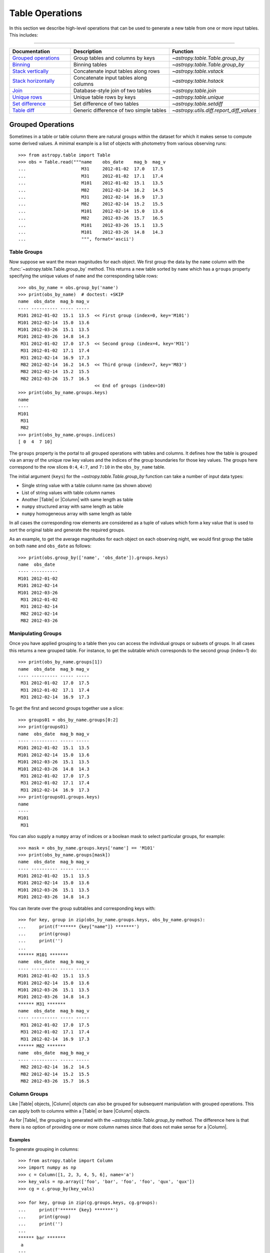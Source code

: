 .. |join| replace:: :func:`~astropy.table.join`

.. _table_operations:

Table Operations
****************

In this section we describe high-level operations that can be used to generate
a new table from one or more input tables. This includes:

=======================

.. list-table::
   :header-rows: 1
   :widths: 28 52 20

   * - Documentation
     - Description
     - Function
   * - `Grouped operations`_
     - Group tables and columns by keys
     - `~astropy.table.Table.group_by`
   * - `Binning`_
     - Binning tables
     - `~astropy.table.Table.group_by`
   * - `Stack vertically`_
     - Concatenate input tables along rows
     - `~astropy.table.vstack`
   * - `Stack horizontally`_
     - Concatenate input tables along columns
     - `~astropy.table.hstack`
   * - `Join`_
     - Database-style join of two tables
     - `~astropy.table.join`
   * - `Unique rows`_
     - Unique table rows by keys
     - `~astropy.table.unique`
   * - `Set difference`_
     - Set difference of two tables
     - `~astropy.table.setdiff`
   * - `Table diff`_
     - Generic difference of two simple tables
     - `~astropy.utils.diff.report_diff_values`


.. _grouped-operations:

Grouped Operations
------------------

.. EXAMPLE START: Grouped Operations in Tables

Sometimes in a table or table column there are natural groups within the dataset
for which it makes sense to compute some derived values. A minimal example is a
list of objects with photometry from various observing runs::

  >>> from astropy.table import Table
  >>> obs = Table.read("""name    obs_date    mag_b  mag_v
  ...                     M31     2012-01-02  17.0   17.5
  ...                     M31     2012-01-02  17.1   17.4
  ...                     M101    2012-01-02  15.1   13.5
  ...                     M82     2012-02-14  16.2   14.5
  ...                     M31     2012-02-14  16.9   17.3
  ...                     M82     2012-02-14  15.2   15.5
  ...                     M101    2012-02-14  15.0   13.6
  ...                     M82     2012-03-26  15.7   16.5
  ...                     M101    2012-03-26  15.1   13.5
  ...                     M101    2012-03-26  14.8   14.3
  ...                     """, format='ascii')

.. EXAMPLE END

Table Groups
^^^^^^^^^^^^

Now suppose we want the mean magnitudes for each object. We first group the data
by the ``name`` column with the :func:`~astropy.table.Table.group_by` method.
This returns a new table sorted by ``name`` which has a ``groups`` property
specifying the unique values of ``name`` and the corresponding table rows::

  >>> obs_by_name = obs.group_by('name')
  >>> print(obs_by_name)  # doctest: +SKIP
  name  obs_date  mag_b mag_v
  ---- ---------- ----- -----
  M101 2012-01-02  15.1  13.5  << First group (index=0, key='M101')
  M101 2012-02-14  15.0  13.6
  M101 2012-03-26  15.1  13.5
  M101 2012-03-26  14.8  14.3
   M31 2012-01-02  17.0  17.5  << Second group (index=4, key='M31')
   M31 2012-01-02  17.1  17.4
   M31 2012-02-14  16.9  17.3
   M82 2012-02-14  16.2  14.5  << Third group (index=7, key='M83')
   M82 2012-02-14  15.2  15.5
   M82 2012-03-26  15.7  16.5
                               << End of groups (index=10)
  >>> print(obs_by_name.groups.keys)
  name
  ----
  M101
   M31
   M82
  >>> print(obs_by_name.groups.indices)
  [ 0  4  7 10]

The ``groups`` property is the portal to all grouped operations with tables and
columns. It defines how the table is grouped via an array of the unique row key
values and the indices of the group boundaries for those key values. The groups
here correspond to the row slices ``0:4``, ``4:7``, and ``7:10`` in the
``obs_by_name`` table.

The initial argument (``keys``) for the `~astropy.table.Table.group_by` function
can take a number of input data types:

- Single string value with a table column name (as shown above)
- List of string values with table column names
- Another |Table| or |Column| with same length as table
- ``numpy`` structured array with same length as table
- ``numpy`` homogeneous array with same length as table

In all cases the corresponding row elements are considered as a tuple of values
which form a key value that is used to sort the original table and generate the
required groups.

As an example, to get the average magnitudes for each object on each observing
night, we would first group the table on both ``name`` and ``obs_date`` as
follows::

  >>> print(obs.group_by(['name', 'obs_date']).groups.keys)
  name  obs_date
  ---- ----------
  M101 2012-01-02
  M101 2012-02-14
  M101 2012-03-26
   M31 2012-01-02
   M31 2012-02-14
   M82 2012-02-14
   M82 2012-03-26


Manipulating Groups
^^^^^^^^^^^^^^^^^^^

.. EXAMPLE START: Manipulating Groups in Tables

Once you have applied grouping to a table then you can access the individual
groups or subsets of groups. In all cases this returns a new grouped table.
For instance, to get the subtable which corresponds to the second group
(index=1) do::

  >>> print(obs_by_name.groups[1])
  name  obs_date  mag_b mag_v
  ---- ---------- ----- -----
   M31 2012-01-02  17.0  17.5
   M31 2012-01-02  17.1  17.4
   M31 2012-02-14  16.9  17.3

To get the first and second groups together use a slice::

  >>> groups01 = obs_by_name.groups[0:2]
  >>> print(groups01)
  name  obs_date  mag_b mag_v
  ---- ---------- ----- -----
  M101 2012-01-02  15.1  13.5
  M101 2012-02-14  15.0  13.6
  M101 2012-03-26  15.1  13.5
  M101 2012-03-26  14.8  14.3
   M31 2012-01-02  17.0  17.5
   M31 2012-01-02  17.1  17.4
   M31 2012-02-14  16.9  17.3
  >>> print(groups01.groups.keys)
  name
  ----
  M101
   M31

You can also supply a ``numpy`` array of indices or a boolean mask to select
particular groups, for example::

  >>> mask = obs_by_name.groups.keys['name'] == 'M101'
  >>> print(obs_by_name.groups[mask])
  name  obs_date  mag_b mag_v
  ---- ---------- ----- -----
  M101 2012-01-02  15.1  13.5
  M101 2012-02-14  15.0  13.6
  M101 2012-03-26  15.1  13.5
  M101 2012-03-26  14.8  14.3

You can iterate over the group subtables and corresponding keys with::

  >>> for key, group in zip(obs_by_name.groups.keys, obs_by_name.groups):
  ...     print(f'****** {key["name"]} *******')
  ...     print(group)
  ...     print('')
  ...
  ****** M101 *******
  name  obs_date  mag_b mag_v
  ---- ---------- ----- -----
  M101 2012-01-02  15.1  13.5
  M101 2012-02-14  15.0  13.6
  M101 2012-03-26  15.1  13.5
  M101 2012-03-26  14.8  14.3
  ****** M31 *******
  name  obs_date  mag_b mag_v
  ---- ---------- ----- -----
   M31 2012-01-02  17.0  17.5
   M31 2012-01-02  17.1  17.4
   M31 2012-02-14  16.9  17.3
  ****** M82 *******
  name  obs_date  mag_b mag_v
  ---- ---------- ----- -----
   M82 2012-02-14  16.2  14.5
   M82 2012-02-14  15.2  15.5
   M82 2012-03-26  15.7  16.5

.. EXAMPLE END

Column Groups
^^^^^^^^^^^^^

Like |Table| objects, |Column| objects can also be grouped for subsequent
manipulation with grouped operations. This can apply both to columns within a
|Table| or bare |Column| objects.

As for |Table|, the grouping is generated with the
`~astropy.table.Table.group_by` method. The difference here is that
there is no option of providing one or more column names since that
does not make sense for a |Column|.

Examples
~~~~~~~~

.. EXAMPLE START: Grouping Column Objects in Tables

To generate grouping in columns::

  >>> from astropy.table import Column
  >>> import numpy as np
  >>> c = Column([1, 2, 3, 4, 5, 6], name='a')
  >>> key_vals = np.array(['foo', 'bar', 'foo', 'foo', 'qux', 'qux'])
  >>> cg = c.group_by(key_vals)

  >>> for key, group in zip(cg.groups.keys, cg.groups):
  ...     print(f'****** {key} *******')
  ...     print(group)
  ...     print('')
  ...
  ****** bar *******
   a
  ---
    2
  ****** foo *******
   a
  ---
    1
    3
    4
  ****** qux *******
   a
  ---
    5
    6

.. EXAMPLE END

Aggregation
^^^^^^^^^^^

Aggregation is the process of applying a specified reduction function to the
values within each group for each non-key column. This function must accept a
``numpy`` array as the first argument and return a single scalar value. Common
function examples are `numpy.sum`, `numpy.mean`, and `numpy.std`.

For the example grouped table ``obs_by_name`` from above, we compute the group
means with the `~astropy.table.groups.TableGroups.aggregate` method::

  >>> obs_mean = obs_by_name.groups.aggregate(np.mean)  # doctest: +SKIP
  WARNING: Cannot aggregate column 'obs_date' [astropy.table.groups]
  >>> print(obs_mean)  # doctest: +SKIP
  name mag_b mag_v
  ---- ----- ------
  M101  15.0 13.725
   M31  17.0   17.4
   M82  15.7   15.5

It seems the magnitude values were successfully averaged, but what
about the WARNING? Since the ``obs_date`` column is a string-type
array, the `numpy.mean` function failed and raised an exception.
Any time this happens then `~astropy.table.groups.TableGroups.aggregate`
will issue a warning and then drop that column from the output result. Note
that the ``name`` column is one of the ``keys`` used to determine the grouping
so it is automatically ignored from aggregation.

.. EXAMPLE START: Performing Aggregation on Grouped Tables

From a grouped table it is possible to select one or more columns on which
to perform the aggregation::

  >>> print(obs_by_name['mag_b'].groups.aggregate(np.mean))  # doctest: +FLOAT_CMP
        mag_b
  ------------------
  15.000000000000002
                17.0
  15.699999999999998

  >>> print(obs_by_name['name', 'mag_v', 'mag_b'].groups.aggregate(np.mean))  # doctest: +FLOAT_CMP
  name       mag_v              mag_b
  ---- ------------------ ------------------
  M101 13.725000000000001 15.000000000000002
   M31 17.400000000000002               17.0
   M82               15.5 15.699999999999998


A single column of data can be aggregated as well::

  >>> c = Column([1, 2, 3, 4, 5, 6], name='a')
  >>> key_vals = np.array(['foo', 'bar', 'foo', 'foo', 'qux', 'qux'])
  >>> cg = c.group_by(key_vals)
  >>> cg_sums = cg.groups.aggregate(np.sum)
  >>> for key, cg_sum in zip(cg.groups.keys, cg_sums):
  ...     print(f'Sum for {key} = {cg_sum}')
  ...
  Sum for bar = 2
  Sum for foo = 8
  Sum for qux = 11

.. EXAMPLE END

If the specified function has a `numpy.ufunc.reduceat` method, this will be
called instead. This can improve the performance by a factor of 10 to 100 (or
more) for large unmasked tables or columns with many relatively small groups.
It also allows for the use of certain ```numpy`` functions which normally take
more than one input array but also work as reduction functions, like
`numpy.add`.  The ``numpy`` functions which should take advantage of using
`numpy.ufunc.reduceat` include:

- `numpy.add`
- `numpy.arctan2`
- `numpy.bitwise_and`
- `numpy.bitwise_or`
- `numpy.bitwise_xor`
- `numpy.copysign`
- `numpy.divide`
- `numpy.equal`
- `numpy.floor_divide`
- `numpy.fmax`
- `numpy.fmin`
- `numpy.fmod`
- `numpy.greater_equal`
- `numpy.greater`
- `numpy.hypot`
- `numpy.left_shift`
- `numpy.less_equal`
- `numpy.less`
- `numpy.logaddexp2`
- `numpy.logaddexp`
- `numpy.logical_and`
- `numpy.logical_or`
- `numpy.logical_xor`
- `numpy.maximum`
- `numpy.minimum`
- `numpy.mod`
- `numpy.multiply`
- `numpy.not_equal`
- `numpy.power`
- `numpy.remainder`
- `numpy.right_shift`
- `numpy.subtract`
- `numpy.true_divide`

In special cases, `numpy.sum` and `numpy.mean` are substituted with their
respective ``reduceat`` methods.

Filtering
^^^^^^^^^

Table groups can be filtered by means of the
`~astropy.table.groups.TableGroups.filter` method. This is done by
supplying a function which is called for each group. The function
which is passed to this method must accept two arguments:

- ``table`` : |Table| object
- ``key_colnames`` : list of columns in ``table`` used as keys for grouping

It must then return either `True` or `False`.

Example
~~~~~~~

.. EXAMPLE START: Filtering Table Groups

The following will select all table groups with only positive values in the non-
key columns::

  >>> def all_positive(table, key_colnames):
  ...     colnames = [name for name in table.colnames if name not in key_colnames]
  ...     for colname in colnames:
  ...         if np.any(table[colname] < 0):
  ...             return False
  ...     return True

An example of using this function is::

  >>> t = Table.read(""" a   b    c
  ...                   -2  7.0   0
  ...                   -2  5.0   1
  ...                    1  3.0  -5
  ...                    1 -2.0  -6
  ...                    1  1.0   7
  ...                    0  0.0   4
  ...                    3  3.0   5
  ...                    3 -2.0   6
  ...                    3  1.0   7""", format='ascii')
  >>> tg = t.group_by('a')
  >>> t_positive = tg.groups.filter(all_positive)
  >>> for group in t_positive.groups:
  ...     print(group)
  ...     print('')
  ...
   a   b   c
  --- --- ---
   -2 7.0   0
   -2 5.0   1
  <BLANKLINE>
   a   b   c
  --- --- ---
    0 0.0   4

As can be seen only the groups with ``a == -2`` and ``a == 0`` have all
positive values in the non-key columns, so those are the ones that are selected.

Likewise a grouped column can be filtered with the
`~astropy.table.groups.ColumnGroups.filter`, method but in this case the
filtering function takes only a single argument which is the column group. It
still must return either `True` or `False`. For example::

  def all_positive(column):
      if np.any(column < 0):
          return False
      return True

.. EXAMPLE END

.. _table_binning:

Binning
-------

A common tool in analysis is to bin a table based on some reference value.
Examples:

- Photometry of a binary star in several bands taken over a
  span of time which should be binned by orbital phase.
- Reducing the sampling density for a table by combining
  100 rows at a time.
- Unevenly sampled historical data which should binned to
  four points per year.

All of these examples of binning a table can be accomplished using
`grouped operations`_. The examples in that section are focused on the
case of discrete key values such as the name of a source. In this
section we show a concise yet powerful way of applying grouped operations to
accomplish binning on key values such as time, phase, or row number.

The common theme in all of these cases is to convert the key value array into
a new float- or int-valued array whose values are identical for rows in the same
output bin.

Example
^^^^^^^

.. EXAMPLE START: Binning a Table using Grouped Operations

As an example, we generate a fake light curve::

  >>> year = np.linspace(2000.0, 2010.0, 200)  # 200 observations over 10 years
  >>> period = 1.811
  >>> y0 = 2005.2
  >>> mag = 14.0 + 1.2 * np.sin(2 * np.pi * (year - y0) / period)
  >>> phase = ((year - y0) / period) % 1.0
  >>> dat = Table([year, phase, mag], names=['year', 'phase', 'mag'])

Now we make an array that will be used for binning the data by 0.25 year
intervals::

  >>> year_bin = np.trunc(year / 0.25)

This has the property that all samples in each 0.25 year bin have, which is the
same value of ``year_bin``. Think of ``year_bin`` as the bin number for
``year``. Then do the binning by grouping and immediately aggregating with
``np.mean``.

  >>> dat_grouped = dat.group_by(year_bin)
  >>> dat_binned = dat_grouped.groups.aggregate(np.mean)

We can plot the results with ``plt.plot(dat_binned['year'], dat_binned['mag'],
'.')``. Alternately, we could bin into 10 phase bins::

  >>> phase_bin = np.trunc(phase / 0.1)
  >>> dat_grouped = dat.group_by(phase_bin)
  >>> dat_binned = dat_grouped.groups.aggregate(np.mean)

This time, try plotting with ``plt.plot(dat_binned['phase'],
dat_binned['mag'])``.

.. EXAMPLE END

.. _stack-vertically:

Stack Vertically
----------------

The |Table| class supports stacking tables vertically with the
`~astropy.table.vstack` function. This process is also commonly known as
concatenating or appending tables in the row direction. It corresponds roughly
to the `numpy.vstack` function.

Examples
^^^^^^^^

.. EXAMPLE START: Stacking (or Concatenating) Tables Vertically

Suppose we have two tables of observations with several column names in
common::

  >>> from astropy.table import Table, vstack
  >>> obs1 = Table.read("""name    obs_date    mag_b  logLx
  ...                      M31     2012-01-02  17.0   42.5
  ...                      M82     2012-10-29  16.2   43.5
  ...                      M101    2012-10-31  15.1   44.5""", format='ascii')

  >>> obs2 = Table.read("""name    obs_date    logLx
  ...                      NGC3516 2011-11-11  42.1
  ...                      M31     1999-01-05  43.1
  ...                      M82     2012-10-30  45.0""", format='ascii')

Now we can stack these two tables::

  >>> print(vstack([obs1, obs2]))
    name   obs_date  mag_b logLx
  ------- ---------- ----- -----
      M31 2012-01-02  17.0  42.5
      M82 2012-10-29  16.2  43.5
     M101 2012-10-31  15.1  44.5
  NGC3516 2011-11-11    --  42.1
      M31 1999-01-05    --  43.1
      M82 2012-10-30    --  45.0

Notice that the ``obs2`` table is missing the ``mag_b`` column, so in the
stacked output table those values are marked as missing. This is the default
behavior and corresponds to ``join_type='outer'``. There are two other allowed
values for the ``join_type`` argument, ``'inner'`` and ``'exact'``::

  >>> print(vstack([obs1, obs2], join_type='inner'))
    name   obs_date  logLx
  ------- ---------- -----
      M31 2012-01-02  42.5
      M82 2012-10-29  43.5
     M101 2012-10-31  44.5
  NGC3516 2011-11-11  42.1
      M31 1999-01-05  43.1
      M82 2012-10-30  45.0

  >>> print(vstack([obs1, obs2], join_type='exact'))  # doctest: +IGNORE_EXCEPTION_DETAIL
  Traceback (most recent call last):
    ...
  TableMergeError: Inconsistent columns in input arrays (use 'inner'
  or 'outer' join_type to allow non-matching columns)

In the case of ``join_type='inner'``, only the common columns (the intersection)
are present in the output table. When ``join_type='exact'`` is specified, then
`~astropy.table.vstack` requires that all of the input tables have exactly the
same column names.

More than two tables can be stacked by supplying a list of table objects::

  >>> obs3 = Table.read("""name    obs_date    mag_b  logLx
  ...                      M45     2012-02-03  15.0   40.5""", format='ascii')
  >>> print(vstack([obs1, obs2, obs3]))
    name   obs_date  mag_b logLx
  ------- ---------- ----- -----
      M31 2012-01-02  17.0  42.5
      M82 2012-10-29  16.2  43.5
     M101 2012-10-31  15.1  44.5
  NGC3516 2011-11-11    --  42.1
      M31 1999-01-05    --  43.1
      M82 2012-10-30    --  45.0
      M45 2012-02-03  15.0  40.5

See also the sections on `Merging metadata`_ and `Merging column attributes`_
for details on how these characteristics of the input tables are merged in the
single output table. Note also that you can use a single table row instead of a
full table as one of the inputs.

.. EXAMPLE END

.. _stack-horizontally:

Stack Horizontally
------------------

The |Table| class supports stacking tables horizontally (in the column-wise
direction) with the `~astropy.table.hstack` function. It corresponds roughly to
the `numpy.hstack` function.

Examples
^^^^^^^^

.. EXAMPLE START: Stacking (or Concatenating) Tables Horizontally

Suppose we have the following two tables::

  >>> from astropy.table import Table, hstack
  >>> t1 = Table.read("""a   b    c
  ...                    1   foo  1.4
  ...                    2   bar  2.1
  ...                    3   baz  2.8""", format='ascii')
  >>> t2 = Table.read("""d     e
  ...                    ham   eggs
  ...                    spam  toast""", format='ascii')

Now we can stack these two tables horizontally::

  >>> print(hstack([t1, t2]))
   a   b   c   d     e
  --- --- --- ---- -----
    1 foo 1.4  ham  eggs
    2 bar 2.1 spam toast
    3 baz 2.8   --    --

As with `~astropy.table.vstack`, there is an optional ``join_type`` argument
that can take values ``'inner'``, ``'exact'``, and ``'outer'``. The default is
``'outer'``, which effectively takes the union of available rows and masks out
any missing values. This is illustrated in the example above. The other options
give the intersection of rows, where ``'exact'`` requires that all tables have
exactly the same number of rows::

  >>> print(hstack([t1, t2], join_type='inner'))
   a   b   c   d     e
  --- --- --- ---- -----
    1 foo 1.4  ham  eggs
    2 bar 2.1 spam toast

  >>> print(hstack([t1, t2], join_type='exact'))  # doctest: +IGNORE_EXCEPTION_DETAIL
  Traceback (most recent call last):
    ...
  TableMergeError: Inconsistent number of rows in input arrays (use 'inner' or
  'outer' join_type to allow non-matching rows)

More than two tables can be stacked by supplying a list of table objects. The
example below also illustrates the behavior when there is a conflict in the
input column names (see the section on `Column renaming`_ for details)::

  >>> t3 = Table.read("""a    b
  ...                    M45  2012-02-03""", format='ascii')
  >>> print(hstack([t1, t2, t3]))
  a_1 b_1  c   d     e   a_3    b_3
  --- --- --- ---- ----- --- ----------
    1 foo 1.4  ham  eggs M45 2012-02-03
    2 bar 2.1 spam toast  --         --
    3 baz 2.8   --    --  --         --

The metadata from the input tables is merged by the process described in the
`Merging metadata`_ section. Note also that you can use a single table row
instead of a full table as one of the inputs.

.. EXAMPLE END

.. _stack-depthwise:

Stack Depth-Wise
----------------

The |Table| class supports stacking columns within tables depth-wise using
the `~astropy.table.dstack` function. It corresponds roughly
to running the `numpy.dstack` function on the individual columns matched
by name.

Examples
^^^^^^^^

.. EXAMPLE START: Stacking (or Concatenating) Tables Depth-Wise

Suppose we have tables of data for sources giving information on the enclosed
source counts for different PSF fractions::

  >>> from astropy.table import Table, dstack
  >>> src1 = Table.read("""psf_frac  counts
  ...                      0.10        45
  ...                      0.50        90
  ...                      0.90       120
  ...                      """, format='ascii')

  >>> src2 = Table.read("""psf_frac  counts
  ...                      0.10       200
  ...                      0.50       300
  ...                      0.90       350
  ...                      """, format='ascii')

Now we can stack these two tables depth-wise to get a single table with the
characteristics of both sources::

  >>> srcs = dstack([src1, src2])
  >>> print(srcs)
  psf_frac [2] counts [2]
  ------------ ----------
    0.1 .. 0.1  45 .. 200
    0.5 .. 0.5  90 .. 300
    0.9 .. 0.9 120 .. 350

In this case the counts for the first source are accessible as
``srcs['counts'][:, 0]``, and likewise the second source counts are
``srcs['counts'][:, 1]``.

For this function the length of all input tables must be the same. This function
can accept ``join_type`` and ``metadata_conflicts`` just like the
`~astropy.table.vstack` function. The ``join_type`` argument controls how to
handle mismatches in the columns of the input table.

See also the sections on `Merging metadata`_ and `Merging column attributes`_
for details on how these characteristics of the input tables are merged in the
single output table. Note also that you can use a single table row instead of a
full table as one of the inputs.

.. EXAMPLE END

.. _table-join:

Join
----

The |Table| class supports the `database join
<https://en.wikipedia.org/wiki/Join_(SQL)>`_ operation. This provides a flexible
and powerful way to combine tables based on the values in one or more key
columns.

Examples
^^^^^^^^

.. EXAMPLE START: Combining Tables using the Database Join Operation

Suppose we have two tables of observations, the first with B and V magnitudes
and the second with X-ray luminosities of an overlapping (but not identical)
sample::

  >>> from astropy.table import Table, join
  >>> optical = Table.read("""name    obs_date    mag_b  mag_v
  ...                         M31     2012-01-02  17.0   16.0
  ...                         M82     2012-10-29  16.2   15.2
  ...                         M101    2012-10-31  15.1   15.5""", format='ascii')
  >>> xray = Table.read("""   name    obs_date    logLx
  ...                         NGC3516 2011-11-11  42.1
  ...                         M31     1999-01-05  43.1
  ...                         M82     2012-10-29  45.0""", format='ascii')

The |join| method allows you to merge these two tables into a single table based
on matching values in the "key columns". By default, the key columns are the set
of columns that are common to both tables. In this case the key columns are
``name`` and ``obs_date``. We can find all of the observations of the same
object on the same date as follows::

  >>> opt_xray = join(optical, xray)
  >>> print(opt_xray)
  name  obs_date  mag_b mag_v logLx
  ---- ---------- ----- ----- -----
   M82 2012-10-29  16.2  15.2  45.0

We can perform the match by ``name`` only by providing the ``keys`` argument,
which can be either a single column name or a list of column names::

  >>> print(join(optical, xray, keys='name'))
  name obs_date_1 mag_b mag_v obs_date_2 logLx
  ---- ---------- ----- ----- ---------- -----
   M31 2012-01-02  17.0  16.0 1999-01-05  43.1
   M82 2012-10-29  16.2  15.2 2012-10-29  45.0

This output table has all of the observations that have both optical and X-ray
data for an object (M31 and M82). Notice that since the ``obs_date`` column
occurs in both tables, it has been split into two columns, ``obs_date_1`` and
``obs_date_2``. The values are taken from the "left" (``optical``) and "right"
(``xray``) tables, respectively.

.. EXAMPLE END

Different Join Options
^^^^^^^^^^^^^^^^^^^^^^

The table joins so far are known as "inner" joins and represent the strict
intersection of the two tables on the key columns.

.. EXAMPLE START: Table Join Options

If you want to make a new table which has *every* row from the left table and
includes matching values from the right table when available, this is known as a
left join::

  >>> print(join(optical, xray, join_type='left'))
  name  obs_date  mag_b mag_v logLx
  ---- ---------- ----- ----- -----
  M101 2012-10-31  15.1  15.5    --
   M31 2012-01-02  17.0  16.0    --
   M82 2012-10-29  16.2  15.2  45.0

Two of the observations do not have X-ray data, as indicated by the ``--`` in
the table.  When there are any missing values the output will be a masked table
(see :ref:`masking_and_missing_values` for more information). You might be
surprised that there is no X-ray data for M31 in the output. Remember that the
default matching key includes both ``name`` and ``obs_date``. Specifying the key
as only the ``name`` column gives::

  >>> print(join(optical, xray, join_type='left', keys='name'))
  name obs_date_1 mag_b mag_v obs_date_2 logLx
  ---- ---------- ----- ----- ---------- -----
  M101 2012-10-31  15.1  15.5         --    --
   M31 2012-01-02  17.0  16.0 1999-01-05  43.1
   M82 2012-10-29  16.2  15.2 2012-10-29  45.0

Likewise you can construct a new table with every row of the right table and
matching left values (when available) using ``join_type='right'``.

To make a table with the union of rows from both tables do an "outer" join::

  >>> print(join(optical, xray, join_type='outer'))
    name   obs_date  mag_b mag_v logLx
  ------- ---------- ----- ----- -----
     M101 2012-10-31  15.1  15.5    --
      M31 1999-01-05    --    --  43.1
      M31 2012-01-02  17.0  16.0    --
      M82 2012-10-29  16.2  15.2  45.0
  NGC3516 2011-11-11    --    --  42.1

In all the above cases the output join table will be sorted by the key
column(s) and in general will not preserve the row order of the input tables.

Finally, you can do a "Cartesian" join, which is the Cartesian product of all
available rows. In this case one there are no key columns (and supplying a
``keys`` argument is an error)::

  >>> print(join(optical, xray, join_type='cartesian'))
  name_1 obs_date_1 mag_b mag_v  name_2 obs_date_2 logLx
  ------ ---------- ----- ----- ------- ---------- -----
     M31 2012-01-02  17.0  16.0 NGC3516 2011-11-11  42.1
     M31 2012-01-02  17.0  16.0     M31 1999-01-05  43.1
     M31 2012-01-02  17.0  16.0     M82 2012-10-29  45.0
     M82 2012-10-29  16.2  15.2 NGC3516 2011-11-11  42.1
     M82 2012-10-29  16.2  15.2     M31 1999-01-05  43.1
     M82 2012-10-29  16.2  15.2     M82 2012-10-29  45.0
    M101 2012-10-31  15.1  15.5 NGC3516 2011-11-11  42.1
    M101 2012-10-31  15.1  15.5     M31 1999-01-05  43.1
    M101 2012-10-31  15.1  15.5     M82 2012-10-29  45.0

.. EXAMPLE END

Non-Identical Key Column Names
^^^^^^^^^^^^^^^^^^^^^^^^^^^^^^

.. EXAMPLE START: Joining Tables with Unique Key Column Names

The |join| function requires the key column names to be identical in the
two tables. However, in the following, one table has a ``'name'`` column
while the other has an ``'obj_id'`` column::

  >>> optical = Table.read("""name    obs_date    mag_b  mag_v
  ...                         M31     2012-01-02  17.0   16.0
  ...                         M82     2012-10-29  16.2   15.2
  ...                         M101    2012-10-31  15.1   15.5""", format='ascii')
  >>> xray_1 = Table.read("""   obj_id    obs_date    logLx
  ...                           NGC3516 2011-11-11  42.1
  ...                           M31     1999-01-05  43.1
  ...                           M82     2012-10-29  45.0""", format='ascii')

In order to perform a match based on the names of the objects, you have to
temporarily rename one of the columns mentioned above, right before creating
the new table::

  >>> xray_1.rename_column('obj_id', 'name')
  >>> opt_xray_1 = join(optical, xray_1, keys='name')
  >>> xray_1.rename_column('name', 'obj_id')
  >>> print(opt_xray_1)
  name obs_date_1 mag_b mag_v obs_date_2 logLx
  ---- ---------- ----- ----- ---------- -----
  M31 2012-01-02  17.0  16.0 1999-01-05  43.1
  M82 2012-10-29  16.2  15.2 2012-10-29  45.0

The original ``xray_1`` table remains unchanged after the operation::

  >>> print(xray_1)
  obj_id  obs_date  logLx
  ------- ---------- -----
  NGC3516 2011-11-11  42.1
      M31 1999-01-05  43.1
      M82 2012-10-29  45.0

.. EXAMPLE END

Identical Key Values
^^^^^^^^^^^^^^^^^^^^

.. EXAMPLE START: Joining Tables with Identical Key Values

The |Table| join operation works even if there are multiple rows with identical
key values. For example, the following tables have multiple rows for the key
column ``x``::

  >>> from astropy.table import Table, join
  >>> left = Table([[0, 1, 1, 2], ['L1', 'L2', 'L3', 'L4']], names=('key', 'L'))
  >>> right = Table([[1, 1, 2, 4], ['R1', 'R2', 'R3', 'R4']], names=('key', 'R'))
  >>> print(left)
  key  L
  --- ---
    0  L1
    1  L2
    1  L3
    2  L4
  >>> print(right)
  key  R
  --- ---
    1  R1
    1  R2
    2  R3
    4  R4

Doing an outer join on these tables shows that what is really happening is a
`Cartesian product <https://en.wikipedia.org/wiki/Cartesian_product>`_. For
each matching key, every combination of the left and right tables is
represented. When there is no match in either the left or right table, the
corresponding column values are designated as missing.

.. doctest-skip:: win32

  >>> print(join(left, right, join_type='outer'))
  key  L   R
  --- --- ---
    0  L1  --
    1  L2  R1
    1  L2  R2
    1  L3  R1
    1  L3  R2
    2  L4  R3
    4  --  R4

.. note::

   The output table is sorted on the key columns, but when there are rows with
   identical keys the output order in the non-key columns is not guaranteed to
   be identical across installations. In the example above, the order within the
   four rows with ``key == 1`` can vary.

An inner join is the same but only returns rows where there is a key match in
both the left and right tables:

.. doctest-skip:: win32

  >>> print(join(left, right, join_type='inner'))
  key  L   R
  --- --- ---
    1  L2  R1
    1  L2  R2
    1  L3  R1
    1  L3  R2
    2  L4  R3

Conflicts in the input table names are handled by the process described in the
section on `Column renaming`_. See also the sections on `Merging metadata`_ and
`Merging column attributes`_ for details on how these characteristics of the
input tables are merged in the single output table.

.. EXAMPLE END

Merging Details
---------------

When combining two or more tables there is the need to merge certain
characteristics in the inputs and potentially resolve conflicts. This
section describes the process.

Column Renaming
^^^^^^^^^^^^^^^

In cases where the input tables have conflicting column names, there
is a mechanism to generate unique output column names. There are two
keyword arguments that control the renaming behavior:

``table_names``
    Two-element list of strings that provide a name for the tables being joined.
    By default this is ``['1', '2', ...]``, where the numbers correspond to
    the input tables.

``uniq_col_name``
    String format specifier with a default value of ``'{col_name}_{table_name}'``.

This is best understood by example using the ``optical`` and ``xray`` tables
in the |join| example defined previously::

  >>> print(join(optical, xray, keys='name',
  ...            table_names=['OPTICAL', 'XRAY'],
  ...            uniq_col_name='{table_name}_{col_name}'))
  name OPTICAL_obs_date mag_b mag_v XRAY_obs_date logLx
  ---- ---------------- ----- ----- ------------- -----
   M31       2012-01-02  17.0  16.0    1999-01-05  43.1
   M82       2012-10-29  16.2  15.2    2012-10-29  45.0

Merging Metadata
^^^^^^^^^^^^^^^^

|Table| objects can have associated metadata:

- ``Table.meta``: table-level metadata as an ordered dictionary
- ``Column.meta``: per-column metadata as an ordered dictionary

The table operations described here handle the task of merging the metadata in
the input tables into a single output structure. Because the metadata can be
arbitrarily complex there is no unique way to do the merge. The current
implementation uses a recursive algorithm with four rules:

- `dict` elements are merged by keys.
- Conflicting `list` or `tuple` elements are concatenated.
- Conflicting `dict` elements are merged by recursively calling the merge
  function.
- Conflicting elements that are not both `list`, `tuple`, or `dict` will follow
  the following rules:

    - If both metadata values are identical, the output is set to this value.
    - If one of the conflicting metadata values is `None`, the other value is
      picked.
    - If both metadata values are different and neither is `None`, the one for
      the last table in the list is picked.

By default, a warning is emitted in the last case (both metadata values are not
`None`). The warning can be silenced or made into an exception using the
``metadata_conflicts`` argument to :func:`~astropy.table.hstack`,
:func:`~astropy.table.vstack`, or
:func:`~astropy.table.join`. The ``metadata_conflicts`` option can be set to:

- ``'silent'`` – no warning is emitted, the value for the last table is silently
  picked.
- ``'warn'`` – a warning is emitted, the value for the last table is picked.
- ``'error'`` – an exception is raised.

The default strategies for merging metadata can be augmented or customized by
defining subclasses of the `~astropy.utils.metadata.MergeStrategy` base class.
In most cases you will also use the
`~astropy.utils.metadata.enable_merge_strategies` for enabling the custom
strategies. The linked documentation strings provide details.

Merging Column Attributes
^^^^^^^^^^^^^^^^^^^^^^^^^

In addition to the table and column ``meta`` attributes, the column attributes
``unit``, ``format``, and ``description`` are merged by going through the input
tables in order and taking the first value which is defined (i.e., is not None).

Example
~~~~~~~

.. EXAMPLE START: Merging Column Attributes in a Table

To merge column attributes ``unit``, ``format``, or ``description``::

  >>> from astropy.table import Column, Table, vstack
  >>> col1 = Column([1], name='a')
  >>> col2 = Column([2], name='a', unit='cm')
  >>> col3 = Column([3], name='a', unit='m')
  >>> t1 = Table([col1])
  >>> t2 = Table([col2])
  >>> t3 = Table([col3])
  >>> out = vstack([t1, t2, t3])  # doctest: +SKIP
  WARNING: MergeConflictWarning: In merged column 'a' the 'unit' attribute does
  not match (cm != m).  Using m for merged output [astropy.table.operations]
  >>> out['a'].unit  # doctest: +SKIP
  Unit("m")

The rules for merging are the same as for `Merging metadata`_, and the
``metadata_conflicts`` option also controls the merging of column attributes.

.. EXAMPLE END

.. _astropy-table-join-functions:

Joining Coordinates and Custom Join Functions
^^^^^^^^^^^^^^^^^^^^^^^^^^^^^^^^^^^^^^^^^^^^^

If you have two source catalogs that have `~astropy.coordinates.SkyCoord`
coordinate columns, these can be joined using cross-matching of the coordinates
with a specified distance threshold. This is a special case of a more general
problem of "fuzzy" matching of key column values, where instead of an exact match
we require only an approximate match. This is supported using the ``join_funcs``
argument (introduced in version 4.1).

.. warning::

   The coordinate and distance table joins discussed in this section are most
   applicable in the case where the relevant entries in at least one of the
   tables are all separated from one another by more than twice the join
   distance. If this is not satisfied then the join results may be unexpected.

   This is a consequence of the algorithm which effectively finds clusters of
   nearby points (an "equivalence class") and assigns a unique cluster
   identifier to each entry in both tables. This assumes the join matching
   function is a transitive relation where ``join_func(A, B)`` and
   ``join_func(B, C)`` implies ``join_func(A, C)``. With multiple matches on
   both left and right sides it is possible for the cluster of points having a
   single cluster identifier to expand in size beyond the distance threshold.

   Users should be especially aware of this issue if additional join keys
   are provided beyond the ``join_funcs``. The code does not do a "pre-join"
   on the other keys, so the possibility of having overlaps within the distance
   in both tables is higher.

Example
~~~~~~~

.. EXAMPLE START: Joining a Table on Coordinates

To join two tables on a `~astropy.coordinates.SkyCoord` key column we use the
``join_funcs`` keyword to supply a ``dict`` of functions that specify how to
match a particular key column by name.  In the example below we are joining
on the ``sc`` column, so we provide the following argument::

  join_funcs={'sc': join_skycoord(0.2 * u.deg)}

This tells `~astropy.table.join` to match the ``sc`` key column using a custom
join function `~astropy.table.join_skycoord` using a matching distance
threshold of 0.2 deg. Under the hood this calls
`~astropy.coordinates.SkyCoord.search_around_sky` or
`~astropy.coordinates.SkyCoord.search_around_3d` to do the cross-matching. The
default is using ``'search_around_sky'`` (angle) matching, but
``'search_around_3d'`` (length or dimensionless) is also available.
This is specified using the ``distance_func`` argument of
`~astropy.table.join_skycoord`, which can also be a function that matches the
input and output API of `~astropy.coordinates.SkyCoord.search_around_sky`.

Now we show the whole process:

..  doctest-requires:: scipy

  >>> from astropy.coordinates import SkyCoord
  >>> import astropy.units as u
  >>> from astropy.table import Table, join, join_skycoord

..  doctest-requires:: scipy

  >>> sc1 = SkyCoord([0, 1, 1.1, 2], [0, 0, 0, 0], unit='deg')
  >>> sc2 = SkyCoord([1.05, 0.5, 2.1], [0, 0, 0], unit='deg')

..  doctest-requires:: scipy

  >>> t1 = Table([sc1, [0, 1, 2, 3]], names=['sc', 'idx'])
  >>> t2 = Table([sc2, [0, 1, 2]], names=['sc', 'idx'])

..  doctest-requires:: scipy

  >>> t12 = join(t1, t2, keys='sc', join_funcs={'sc': join_skycoord(0.2 * u.deg)})
  >>> print(t12)
  sc_id   sc_1  idx_1   sc_2   idx_2
        deg,deg       deg,deg
  ----- ------- ----- -------- -----
      1 1.0,0.0     1 1.05,0.0     0
      1 1.1,0.0     2 1.05,0.0     0
      2 2.0,0.0     3  2.1,0.0     2

The joined table has matched the sources within 0.2 deg and created a new
column ``sc_id`` with a unique identifier for each source.

.. EXAMPLE END

You might be wondering what is happening in the join function defined above,
especially if you are interested in defining your own such function.  This
could be done in order to allow fuzzy word matching of tables, for example
joining tables of people by name where the names do not always match exactly.

The first thing to note here is that the `~astropy.table.join_skycoord`
function actually returns a function itself. This allows specifying a variable
match distance via a function enclosure.  The requirement of the join function
is that it accepts two arguments corresponding to the two key columns, and
returns a tuple of ``(ids1, ids2)``.  These identifiers correspond to the
identification of each column entry with a unique matched source.

..  doctest-requires:: scipy

    >>> join_func = join_skycoord(0.2 * u.deg)
    >>> join_func(sc1, sc2)  # Associate each coordinate with unique source ID
    (array([3, 1, 1, 2]), array([1, 4, 2]))

If you would like to write your own fuzzy matching function, we suggest starting
from the source code for `~astropy.table.join_skycoord` or
`~astropy.table.join_distance`.

Join on Distance
~~~~~~~~~~~~~~~~

The example above focused on joining on a `~astropy.coordinates.SkyCoord`, but
you can also join on a generic distance between column values using the
`~astropy.table.join_distance` join function. This can apply to
1D or 2D (vector) columns. This will look very similar to the coordinates example,
but here there is a bit more flexibility. The matching is done using
`scipy.spatial.cKDTree` and `scipy.spatial.cKDTree.query_ball_tree`, and
the behavior of these can be controlled via the ``kdtree_args`` and
``query_args`` arguments, respectively.

.. _unique-rows:

Unique Rows
-----------

Sometimes it makes sense to use only rows with unique key columns or even
fully unique rows from a table. This can be done using the above described
:func:`~astropy.table.Table.group_by` method and ``groups`` attribute, or
with the `~astropy.table.unique` convenience function. The
`~astropy.table.unique` function returns with a sorted table containing the
first row for each unique ``keys`` column value. If no ``keys`` is provided,
it returns with a sorted table containing all of the fully unique rows.

Example
^^^^^^^

.. EXAMPLE START: Grouping Unique Rows in Tables

An example of a situation where you might want to use rows with unique key
columns is a list of objects with photometry from various observing
runs. Using ``'name'`` as the only ``keys``, it returns with the first
occurrence of each of the three targets::

  >>> from astropy import table
  >>> obs = table.Table.read("""name    obs_date    mag_b  mag_v
  ...                           M31     2012-01-02  17.0   17.5
  ...                           M82     2012-02-14  16.2   14.5
  ...                           M101    2012-01-02  15.1   13.5
  ...                           M31     2012-01-02  17.1   17.4
  ...                           M101    2012-01-02  15.1   13.5
  ...                           M82     2012-02-14  16.2   14.5
  ...                           M31     2012-02-14  16.9   17.3
  ...                           M82     2012-02-14  15.2   15.5
  ...                           M101    2012-02-14  15.0   13.6
  ...                           M82     2012-03-26  15.7   16.5
  ...                           M101    2012-03-26  15.1   13.5
  ...                           M101    2012-03-26  14.8   14.3
  ...                           """, format='ascii')
  >>> unique_by_name = table.unique(obs, keys='name')
  >>> print(unique_by_name)
  name  obs_date  mag_b mag_v
  ---- ---------- ----- -----
  M101 2012-01-02  15.1  13.5
   M31 2012-01-02  17.0  17.5
   M82 2012-02-14  16.2  14.5

Using multiple columns as ``keys``::

  >>> unique_by_name_date = table.unique(obs, keys=['name', 'obs_date'])
  >>> print(unique_by_name_date)
  name  obs_date  mag_b mag_v
  ---- ---------- ----- -----
  M101 2012-01-02  15.1  13.5
  M101 2012-02-14  15.0  13.6
  M101 2012-03-26  15.1  13.5
   M31 2012-01-02  17.0  17.5
   M31 2012-02-14  16.9  17.3
   M82 2012-02-14  16.2  14.5
   M82 2012-03-26  15.7  16.5

.. EXAMPLE END

.. _set-difference:

Set Difference
--------------

A set difference will tell you the elements that are contained in one set but
not in the other. This concept can be applied to rows of a table by using the
`~astropy.table.setdiff` function. You provide the function with two input
tables and it will return all rows in the first table which do not occur in
the second table.

The optional ``keys`` parameter specifies the names of columns that are used to
match table rows. This can be a subset of the full list of columns, but both
the first and second tables must contain all columns specified by ``keys``.
If not provided, then ``keys`` defaults to all column names in the first table.

If no different rows are found, the `~astropy.table.setdiff` function will
return an empty table.

Example
^^^^^^^

.. EXAMPLE START: Using Set Difference in Tables

The example below illustrates finding the set difference of two observation
lists using a common subset of the columns in two tables.::

  >>> from astropy.table import Table, setdiff
  >>> cat_1 = Table.read("""name    obs_date    mag_b  mag_v
  ...                       M31     2012-01-02  17.0   16.0
  ...                       M82     2012-10-29  16.2   15.2
  ...                       M101    2012-10-31  15.1   15.5""", format='ascii')
  >>> cat_2 = Table.read("""   name    obs_date    logLx
  ...                          NGC3516 2011-11-11  42.1
  ...                          M31     2012-01-02  43.1
  ...                          M82     2012-10-29  45.0""", format='ascii')
  >>> sdiff = setdiff(cat_1, cat_2, keys=['name', 'obs_date'])
  >>> print(sdiff)
  name  obs_date  mag_b mag_v
  ---- ---------- ----- -----
  M101 2012-10-31  15.1  15.5

In this example there is a column in the first table that is not
present in the second table, so the ``keys`` parameter must be used to specify
the desired column names.

.. EXAMPLE END

.. _table-diff:

Table Diff
----------

To compare two tables, you can use
:func:`~astropy.utils.diff.report_diff_values`, which would produce a report
identical to :ref:`FITS diff <io-fits-differs>`.

Example
^^^^^^^

.. EXAMPLE START: Using Table Diff to Compare Tables

The example below illustrates finding the difference between two tables::

  >>> from astropy.table import Table
  >>> from astropy.utils.diff import report_diff_values
  >>> import sys
  >>> cat_1 = Table.read("""name    obs_date    mag_b  mag_v
  ...                       M31     2012-01-02  17.0   16.0
  ...                       M82     2012-10-29  16.2   15.2
  ...                       M101    2012-10-31  15.1   15.5""", format='ascii')
  >>> cat_2 = Table.read("""name    obs_date    mag_b  mag_v
  ...                       M31     2012-01-02  17.0   16.5
  ...                       M82     2012-10-29  16.2   15.2
  ...                       M101    2012-10-30  15.1   15.5
  ...                       NEW     2018-05-08   nan    9.0""", format='ascii')
  >>> identical = report_diff_values(cat_1, cat_2, fileobj=sys.stdout)
       name  obs_date  mag_b mag_v
       ---- ---------- ----- -----
    a>  M31 2012-01-02  17.0  16.0
     ?                           ^
    b>  M31 2012-01-02  17.0  16.5
     ?                           ^
        M82 2012-10-29  16.2  15.2
    a> M101 2012-10-31  15.1  15.5
     ?               ^
    b> M101 2012-10-30  15.1  15.5
     ?               ^
    b>  NEW 2018-05-08   nan   9.0
  >>> identical
  False

.. EXAMPLE END
